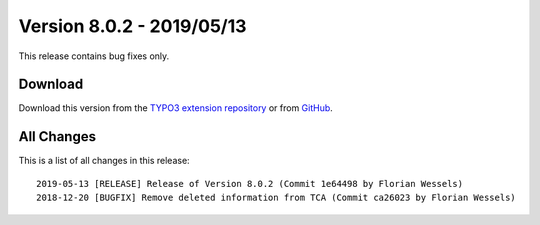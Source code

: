 ﻿.. include:: ../../Includes.txt

==========================
Version 8.0.2 - 2019/05/13
==========================

This release contains bug fixes only.

Download
========

Download this version from the `TYPO3 extension repository <https://extensions.typo3.org/extension/locate/>`__ or from
`GitHub <https://github.com/Leuchtfeuer/locate/releases/tag/8.0.2>`__.

All Changes
===========

This is a list of all changes in this release::

   2019-05-13 [RELEASE] Release of Version 8.0.2 (Commit 1e64498 by Florian Wessels)
   2018-12-20 [BUGFIX] Remove deleted information from TCA (Commit ca26023 by Florian Wessels)
